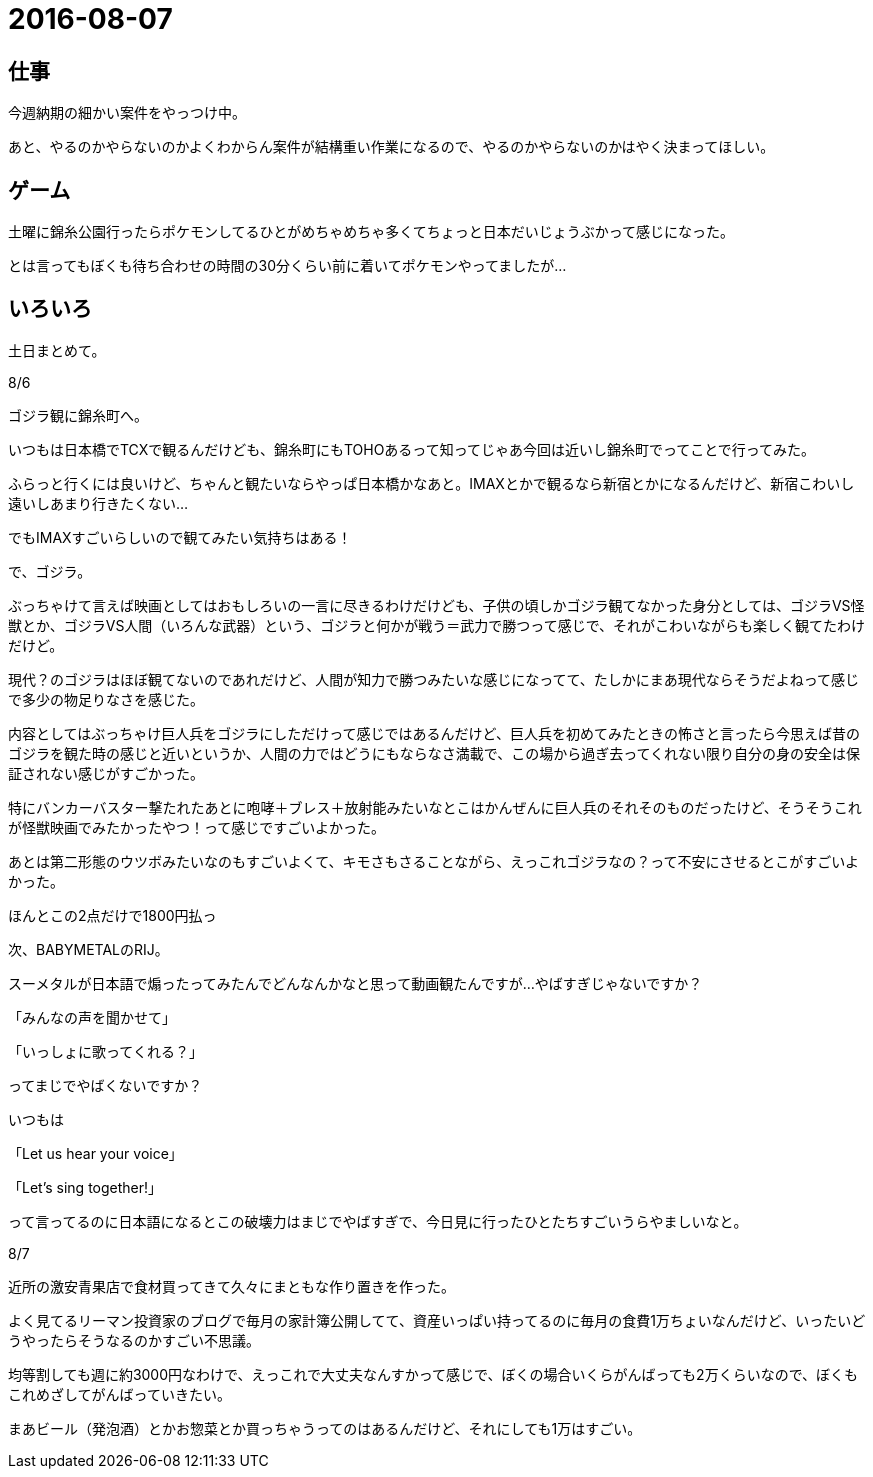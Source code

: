 = 2016-08-07

## 仕事
今週納期の細かい案件をやっつけ中。

あと、やるのかやらないのかよくわからん案件が結構重い作業になるので、やるのかやらないのかはやく決まってほしい。

## ゲーム
土曜に錦糸公園行ったらポケモンしてるひとがめちゃめちゃ多くてちょっと日本だいじょうぶかって感じになった。

とは言ってもぼくも待ち合わせの時間の30分くらい前に着いてポケモンやってましたが…

## いろいろ
土日まとめて。

8/6

ゴジラ観に錦糸町へ。

いつもは日本橋でTCXで観るんだけども、錦糸町にもTOHOあるって知ってじゃあ今回は近いし錦糸町でってことで行ってみた。

ふらっと行くには良いけど、ちゃんと観たいならやっぱ日本橋かなあと。IMAXとかで観るなら新宿とかになるんだけど、新宿こわいし遠いしあまり行きたくない…

でもIMAXすごいらしいので観てみたい気持ちはある！

で、ゴジラ。

ぶっちゃけて言えば映画としてはおもしろいの一言に尽きるわけだけども、子供の頃しかゴジラ観てなかった身分としては、ゴジラVS怪獣とか、ゴジラVS人間（いろんな武器）という、ゴジラと何かが戦う＝武力で勝つって感じで、それがこわいながらも楽しく観てたわけだけど。

現代？のゴジラはほぼ観てないのであれだけど、人間が知力で勝つみたいな感じになってて、たしかにまあ現代ならそうだよねって感じで多少の物足りなさを感じた。

内容としてはぶっちゃけ巨人兵をゴジラにしただけって感じではあるんだけど、巨人兵を初めてみたときの怖さと言ったら今思えば昔のゴジラを観た時の感じと近いというか、人間の力ではどうにもならなさ満載で、この場から過ぎ去ってくれない限り自分の身の安全は保証されない感じがすごかった。

特にバンカーバスター撃たれたあとに咆哮＋ブレス＋放射能みたいなとこはかんぜんに巨人兵のそれそのものだったけど、そうそうこれが怪獣映画でみたかったやつ！って感じですごいよかった。

あとは第二形態のウツボみたいなのもすごいよくて、キモさもさることながら、えっこれゴジラなの？って不安にさせるとこがすごいよかった。

ほんとこの2点だけで1800円払っ

次、BABYMETALのRIJ。

スーメタルが日本語で煽ったってみたんでどんなんかなと思って動画観たんですが…やばすぎじゃないですか？

「みんなの声を聞かせて」

「いっしょに歌ってくれる？」

ってまじでやばくないですか？

いつもは

「Let us hear your voice」

「Let's sing together!」

って言ってるのに日本語になるとこの破壊力はまじでやばすぎで、今日見に行ったひとたちすごいうらやましいなと。


8/7

近所の激安青果店で食材買ってきて久々にまともな作り置きを作った。

よく見てるリーマン投資家のブログで毎月の家計簿公開してて、資産いっぱい持ってるのに毎月の食費1万ちょいなんだけど、いったいどうやったらそうなるのかすごい不思議。

均等割しても週に約3000円なわけで、えっこれで大丈夫なんすかって感じで、ぼくの場合いくらがんばっても2万くらいなので、ぼくもこれめざしてがんばっていきたい。

まあビール（発泡酒）とかお惣菜とか買っちゃうってのはあるんだけど、それにしても1万はすごい。